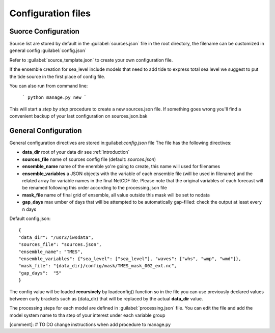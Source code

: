 .. _configuration:

Configuration files
=====================

.. _src_config:

Suorce Configuration
+++++++++++++++++++++

Source list are stored by default in the :guilabel:`sources.json` file in the root directory, the filename can be customized in general config :guilabel:`config.json`

Refer to :guilabel:`source_template.json` to create your own configuration file.

If the ensemble creation for sea_level include models that need to add tide to express total sea level we suggest to put the tide source in the first place of config file.

You can also run from command line:

    ```
    python manage.py new
    ```

This  will start a *step by step* procedure to create a new sources.json file. If something goes wrong you'll find a convenient backup of your last configuration on sources.json.bak


.. _gen_config:

General Configuration
+++++++++++++++++++++++

General configuration directives are stored in:guilabel:`config.json` file
The file has the following directives:

* **data_dir** root of your data dir see :ref:`introduction`
* **sources_file** name of sources config file (default: *sources.json*)
* **ensemble_name** name of the enemble yo're going to create, this name will used for filenames
* **ensemble_variables** a JSON objects with the variable of each ensemble file (will be used in filename) and the related array for variable names in the final NetCDF file. Please note that the original variables of each forecast will be renamed following this order according to the processing.json file
* **mask_file** name of final grid of ensemble, all value outside this mask will be set to nodata
* **gap_days** max umber of days that will be attempted to be automatically gap-filled: check the output at least every n days



Default config.json::

    {
    "data_dir": "/usr3/iwsdata",
    "sources_file": "sources.json",
    "ensemble_name": "TMES",
    "ensemble_variables": {"sea_level": ["sea_level"], "waves": ["whs", "wmp", "wmd"]},
    "mask_file": "{data_dir}/config/mask/TMES_mask_002_ext.nc",
    "gap_days":  "5"
    }


The config value will be loaded **recursively** by loadconfig() function so in the file you can use previously declared values between curly brackets such as {data_dir} that will be replaced by the actual **data_dir** value.

.. _proc_config:

The processing steps for each model are defined in :guilabel:`processing.json` file.
You can edit the file and add the model system name to tha step of your interest under each variable group

[comment]: # TO DO change instructions when add procedure to manage.py

